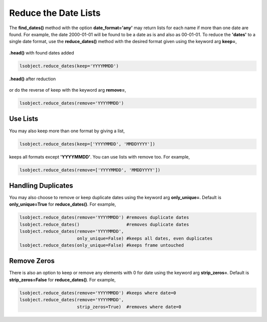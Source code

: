 =====================
Reduce the Date Lists
=====================

The **find_dates()** method with the option **date_format='any'** may return lists for each name if more than one date are found. For example, the date 2000-01-01 will be found to be a date as is and also as 00-01-01. To reduce the **'dates'** to a single date format, use the **reduce_dates()** method with the desired format given using the keyword arg **keep=**, 

.. figure:: _static/images/listed_dates.png
    :width: 600
    :align: center

    **.head()** with found dates added

.. code-block:: python

    lsobject.reduce_dates(keep='YYYYMMDD')

.. figure:: _static/images/reduced_dates.png
    :width: 600
    :align: center

    **.head()** after reduction

or do the reverse of keep with the keyword arg **remove=**,

.. code-block:: python

    lsobject.reduce_dates(remove='YYYYMMDD')


Use Lists
=========

You may also keep more than one format by giving a list,

.. code-block:: python

    lsobject.reduce_dates(keep=['YYYYMMDD', 'MMDDYYYY'])


keeps all formats except **'YYYYMMDD'**. You can use lists with remove too. For example,

.. code-block:: python

    lsobject.reduce_dates(remove=['YYYYMMDD', 'MMDDYYYY'])


Handling Duplicates
===================

You may also choose to remove or keep duplicate dates using the keyword arg **only_unique=**. Default is **only_unique=True** for **reduce_dates()**.  For example,

.. code-block:: python

    lsobject.reduce_dates(remove='YYYYMMDD') #removes duplicate dates
    lsobject.reduce_dates()                  #removes duplicate dates
    lsobject.reduce_dates(remove='YYYYMMDD', 
                          only_unique=False) #keeps all dates, even duplicates
    lsobject.reduce_dates(only_unique=False) #keeps frame untouched


Remove Zeros
============

There is also an option to keep or remove any elements with 0 for date using the keyword arg **strip_zeros=**. Default is **strip_zeros=False** for **reduce_dates()**.  For example,

.. code-block:: python

    lsobject.reduce_dates(remove='YYYYMMDD') #keeps where date=0
    lsobject.reduce_dates(remove='YYYYMMDD', 
                          strip_zeros=True)  #removes where date=0
